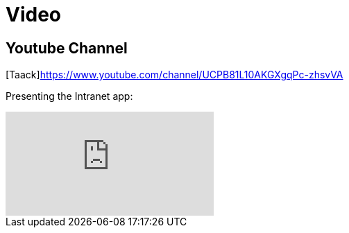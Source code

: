 = Video
:doctype: book
:taack-category: 1|resources
:source-highlighter: rouge

== Youtube Channel

[Taack]https://www.youtube.com/channel/UCPB81L10AKGXgqPc-zhsvVA

Presenting the Intranet app:

video::OYtrOL5adj8[youtube]
